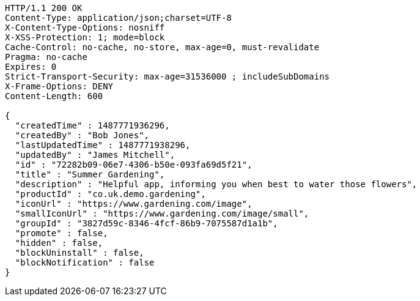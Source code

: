 [source,http,options="nowrap"]
----
HTTP/1.1 200 OK
Content-Type: application/json;charset=UTF-8
X-Content-Type-Options: nosniff
X-XSS-Protection: 1; mode=block
Cache-Control: no-cache, no-store, max-age=0, must-revalidate
Pragma: no-cache
Expires: 0
Strict-Transport-Security: max-age=31536000 ; includeSubDomains
X-Frame-Options: DENY
Content-Length: 600

{
  "createdTime" : 1487771936296,
  "createdBy" : "Bob Jones",
  "lastUpdatedTime" : 1487771938296,
  "updatedBy" : "James Mitchell",
  "id" : "72282b09-06e7-4306-b50e-093fa69d5f21",
  "title" : "Summer Gardening",
  "description" : "Helpful app, informing you when best to water those flowers",
  "productId" : "co.uk.demo.gardening",
  "iconUrl" : "https://www.gardening.com/image",
  "smallIconUrl" : "https://www.gardening.com/image/small",
  "groupId" : "3827d59c-8346-4fcf-86b9-7075587d1a1b",
  "promote" : false,
  "hidden" : false,
  "blockUninstall" : false,
  "blockNotification" : false
}
----